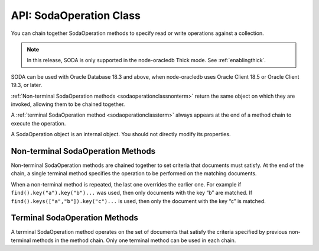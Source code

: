 .. _sodaoperationclass:

************************
API: SodaOperation Class
************************

You can chain together SodaOperation methods to specify read or write
operations against a collection.

.. note::

    In this release, SODA is only supported in the node-oracledb Thick mode.
    See :ref:`enablingthick`.

SODA can be used with Oracle Database 18.3 and above, when node-oracledb
uses Oracle Client 18.5 or Oracle Client 19.3, or later.

:ref:`Non-terminal SodaOperation methods <sodaoperationclassnonterm>` return
the same object on which they are invoked, allowing them to be chained
together.

A :ref:`terminal SodaOperation method <sodaoperationclassterm>` always appears
at the end of a method chain to execute the operation.

A SodaOperation object is an internal object. You should not directly
modify its properties.

.. _sodaoperationclassnonterm:

Non-terminal SodaOperation Methods
==================================

Non-terminal SodaOperation methods are chained together to set criteria
that documents must satisfy. At the end of the chain, a single terminal
method specifies the operation to be performed on the matching
documents.

When a non-terminal method is repeated, the last one overrides the
earlier one. For example if ``find().key("a").key("b")...`` was used,
then only documents with the key “b” are matched. If
``find().keys(["a","b"]).key("c")...`` is used, then only the document
with the key “c” is matched.

.. method:: sodaOperation.fetchArraySize()

    .. versionadded:: 5.0

    .. code-block:: javascript

        fetchArraySize(Number size)

    Sets the size of an internal buffer used for fetching
    documents from a collection with the terminal SodaOperation methods
    :meth:`~sodaOperation.getCursor()` and
    :meth:`~sodaOperation.getDocuments()`. Changing
    ``size`` may affect performance but does not affect how many documents
    are returned.

    If ``fetchArraySize()`` is not used, the size defaults to the current
    value of :attr:`oracledb.fetchArraySize`.

    For node-oracledb examples, see :ref:`SODA Query-by-Example Searches for
    JSON Documents <sodaqbesearches>`.

    It requires Oracle Client 19.5 or later, and Oracle Database 18.3 or later.

.. method:: sodaOperation.filter()

    .. versionadded:: 3.0

    .. code-block:: javascript

        filter(Object filterSpec)

    Sets a filter specification for the operation, allowing for complex
    document queries and ordering of JSON documents. Filter specifications
    can include comparisons, regular expressions, logical, and spatial
    operators, among others. See `Overview of SODA Filter Specifications
    (QBEs) <https://www.oracle.com/pls/topic/lookup?ctx=dblatest&id=GUID-
    CB09C4E3-BBB1-40DC-88A8-8417821B0FBE>`__ and `SODA Filter Specifications
    (Reference) <https://www.oracle.com/pls/topic/lookup?ctx=dblatest&id=GUID-
    8DDB51EB-D80F-4476-9ABF-D6860C6214D1>`__.

    For node-oracledb examples, see :ref:`SODA Query-by-Example Searches for JSON
    Documents <sodaqbesearches>`.

.. method:: sodaOperation.hint()

    .. versionadded:: 5.2

    .. code-block:: javascript

        hint(String hint)

    The ``hint()`` value can be used to pass an Oracle hint to :ref:`terminal
    SodaOperation Methods <sodaoperationclassterm>`. It is string in the
    same format as a `SQL
    hint <https://www.oracle.com/pls/topic/lookup?ctx=dblatest&id=GUID-
    C558F7CF-446E-4078-B045-0B3BB026CB3C>`__
    but without any comment characters, for example ``hint("MONITOR")``.
    Pass only the hint ``"MONITOR"`` (turn on monitoring) or
    ``"NO_MONITOR"`` (turn off monitoring). See the Oracle Database SQL
    Tuning Guide documentation `MONITOR and NO_MONITOR
    Hints <https://www.oracle.com/pls/topic/lookup?ctx=dblatest&id=GUID-
    19E0F73C-A959-41E4-A168-91E436DEE1F1>`__ and `Monitoring Database
    Operations <https://www.oracle.com/pls/topic/lookup?ctx=dblatest&id=GUID
    -C941CE9D-97E1-42F8-91ED-4949B2B710BF>`__ for more information.

    It requires Oracle Client 21.3 or higher (or Oracle Client 19 from
    19.11).

.. method:: sodaOperation.key()

    .. versionadded:: 3.0

    .. code-block:: javascript

        key(String value)

    Sets the key value to be used to match a document for the operation. Any
    previous calls made to this method or :meth:`~sodaOperation.keys()`
    will be ignored.

    SODA document keys are unique.

.. method:: sodaOperation.keys()

    .. versionadded:: 3.0

    .. code-block:: javascript

        keys(Array value)

    Sets the keys to be used to match multiple documents for the operation.
    Any previous calls made to this method or :meth:`sodaOperation.key()`
    will be ignored.

    SODA document keys are unique.

    A maximum of 1000 keys can be used.

.. method:: sodaOperation.limit()

    .. versionadded:: 3.0

    .. code-block:: javascript

        limit(Number n)

    Sets the maximum number of documents that a terminal method will apply
    to. The value of ``n`` must be greater than 0. The limit is applied to
    documents that match the other SodaOperation criteria. The ``limit()``
    method only applies to SodaOperation read operations like
    ``getCursor()`` and ``getDocuments()``. If a filter ``$orderby`` is not
    used, the document order is internally defined.

    The ``limit()`` method cannot be used in conjunction with
    :meth:`~sodaOperation.count()`.

.. method:: sodaOperation.lock()

    .. versionadded:: 6.2

    .. code-block:: javascript

        lock()

    Locks the documents fetched from the collection.

    Using ``lock()`` allows for pessimistic locking, that is, only the current
    user that performed the lock can modify the documents in the collection.
    Other users can only perform operations on these documents once they are
    unlocked. The functionality of this method is equivalent to the
    ``SELECT FOR UPDATE`` clause.

    The documents can be unlocked with an explicit call to
    :meth:`~connection.commit()` or :meth:`~connection.rollback()` on the
    connection. Ensure that the :attr:`oracledb.autoCommit` is
    set to *false* for the connection. Otherwise, the documents will be
    unlocked immediately after the operation is complete.

    This method should only be used with read operations (other than
    :meth:`~sodaOperation.count()`), and should not be used in conjunction
    with non-terminal methods :meth:`~sodaOperation.skip()` and
    :meth:`~sodaOperation.limit()`.

    If this method is specified in conjunction with a write operation, then
    this method is ignored.

    This method requires Oracle Client 21.3 or later (or Oracle Client 19 from
    19.11).

.. method:: sodaOperation.skip()

    .. versionadded:: 3.0

    .. code-block:: javascript

        skip(Number n)

    Sets the number of documents that will be skipped before the terminal
    method is applied. The value of ``n`` must be greater or equal to 0. The
    skip applies to documents that match the other SodaOperation criteria.

    If a filter ``$orderby`` is not used, the document order (and hence
    which documents are skipped) is internally defined.

    The ``skip()`` method only applies to SodaOperation read operations like
    ``getDocuments()``. It cannot be used with
    :meth:`~sodaOperation.count()`.

.. method:: sodaOperation.version()

    .. versionadded:: 3.0

    .. code-block:: javascript

        version(String value)

    Sets the document version that documents must have.

    This is typically used in conjunction with a key, for example
    ``collection.find().key("k").version("v").replaceOne(doc)``.

    Using ``version()`` allows for optimistic locking, so that the
    subsequent SodaOperation terminal method does not affect a document that
    someone else has already modified. If the requested document version is
    not matched, then your terminal operation will not impact any document.
    The application can then query to find the latest document version and
    apply any desired change.

.. _sodaoperationclassterm:

Terminal SodaOperation Methods
==============================

A terminal SodaOperation method operates on the set of documents that
satisfy the criteria specified by previous non-terminal methods in the
method chain. Only one terminal method can be used in each chain.

.. method:: sodaOperation.count()

    .. versionadded:: 3.0

    **Promise**::

        promise = count();

    Finds the number of documents matching the given SodaOperation query
    criteria.

    If ``skip()`` or ``limit()`` are set, then ``count()`` will return an
    error.

    If :attr:`oracledb.autoCommit` is *true*, and ``count()`` succeeds,
    then any open transaction on the connection is committed.

    **Callback**:

    If you are using the callback programming style::

        count(function (Error error, Object result){});

    The parameters of the callback function
    ``function (Error error, Object result)`` are:

    .. list-table-with-summary::
        :header-rows: 1
        :class: wy-table-responsive
        :align: center
        :widths: 15 30
        :summary: The first column displays the callback function parameter.
          The second column displays the description of the parameter.

        * - Callback Function Parameter
          - Description
        * - Error ``error``
          - If ``count()`` succeeds, ``error`` is NULL. If an error occurs, then ``error`` contains the error message.
        * - Object ``result``
          - The `result` object contains one attribute::

              Number count

            The number of documents matching the SodaOperation criteria.

            Due to Node.js type limitations, the largest ``count`` value will be 232 - 1, even if more rows exist. Larger values will wrap.

.. method:: sodaOperation.getCursor()

    .. versionadded:: 3.0

    **Promise**::

        promise = getCursor()

    Returns a :ref:`SodaDocumentCursor <sodadocumentcursorclass>` for
    documents that match the SodaOperation query criteria. The cursor can be
    iterated over with :meth:`sodaDocumentCursor.getNext()` to access
    each :ref:`SodaDocument <sodadocumentclass>`.

    When the application has completed using the cursor it must be closed
    with :meth:`sodaDocumentCursor.close()`.

    If the number of documents is known to be small, it is recommended to
    use :meth:`sodaOperation.getDocuments()` instead.

    If :attr:`oracledb.autoCommit` is *true*, and
    ``getCursor()`` succeeds, then any open transaction on the connection is
    committed.

    **Callback**:

    If you are using the callback programming style::

        getCursor(function(Error error, SodaDocumentCursor cursor){});

    The parameters of the callback function
    ``function(Error error, SodaDocumentCursor cursor)`` are:

    .. list-table-with-summary::
        :header-rows: 1
        :class: wy-table-responsive
        :align: center
        :widths: 15 30
        :summary: The first column displays the callback function parameter.
          The second column displays the description of the parameter.

        * - Callback Function Parameter
          - Description
        * - Error ``error``
          - If ``getCursor()`` succeeds, ``error`` is NULL. If an error occurs, then ``error`` contains the error message.
        * - SodaDocumentCursor ``cursor``
          - A cursor that can be iterated over to access SodaDocument objects matching the SodaOperation search criteria.

.. method:: sodaOperation.getDocuments()

    .. versionadded:: 3.0

    **Promise**::

        promise = getDocuments();

    Gets an array of :ref:`SodaDocuments <sodadocumentclass>` matching the
    SodaOperation query criteria. An empty array will be returned when no
    documents match.

    Where the number of matching documents is known to be small, this API
    should be used in preference to :meth:`sodaOperation.getCursor()`.

    If :attr:`oracledb.autoCommit` is *true*, and ``getDocuments()``
    succeeds, then any open transaction on the connection is committed.

    **Callback**:

    If you are using the callback programming style::

        getDocuments(function(Error error, Array documents){});

    The parameters of the callback function
    ``function(Error error, Array documents)`` are:

    .. list-table-with-summary::
        :header-rows: 1
        :class: wy-table-responsive
        :align: center
        :widths: 15 30
        :summary: The first column displays the callback function parameter.
          The second column displays the description of the parameter.

        * - Callback Function Parameter
          - Description
        * - Error ``error``
          - If ``getDocuments()`` succeeds, ``error`` is NULL. If an error occurs, then ``error`` contains the error message.
        * - Array ``documents``
          - An array of SodaDocuments that match the SodaOperation query criteria.

.. method:: sodaOperation.getOne()

    .. versionadded:: 3.0

    **Promise**::

        promise = getOne();

    Obtains one document matching the SodaOperation query criteria. If the
    criteria match more than one document, then only the first is returned.

    Typically ``getone()`` should be used with ``key(k)`` or
    ``key(k).version(v)`` to ensure only one document is matched.

    If :attr:`oracledb.autoCommit` is *true*, and ``getOne()`` succeeds, then
    any open transaction on the connection is committed.

    **Callback**:

    If you are using the callback programming style::

        getOne(function(Error error, SodaDocument document){});

    The parameters of the callback function
    ``function(Error error, SodaDocument document)`` are:

    .. list-table-with-summary::
        :header-rows: 1
        :class: wy-table-responsive
        :align: center
        :widths: 15 30
        :summary: The first column displays the callback function parameter.
          The second column displays the description of the parameter.

        * - Callback Function Parameter
          - Description
        * - Error ``error``
          - If ``getOne()`` succeeds, ``error`` is NULL. If an error occurs, then ``error`` contains the error message.
        * - SodaDocument ``document``
          - One SodaDocument that matches the sodaOperation query criteria. If no document is found, then ``document`` will be undefined.

.. method:: sodaOperation.remove()

    .. versionadded:: 3.0

    **Promise**::

        promise = remove();

    Removes a set of documents matching the SodaOperation query criteria.

    Note settings from ``skip()`` and ``limit()`` non-terminals are ignored
    because they only apply to read operations.

    If :attr:`oracledb.autoCommit` is *true*, and ``remove()`` succeeds, then
    removal and any open transaction on the connection is committed.

    **Callback**:

    If you are using the callback programming style::

        remove(function(Error error, Object result){});

    The parameters of the callback function
    ``function(Error error, Object result)`` are:

    .. list-table-with-summary::
        :header-rows: 1
        :class: wy-table-responsive
        :align: center
        :widths: 15 30
        :summary: The first column displays the callback function parameter.
          The second column displays the description of the parameter.

        * - Callback Function Parameter
          - Description
        * - Error ``error``
          - If ``remove()`` succeeds, ``error`` is NULL. If an error occurs, then ``error`` contains the error message.
        * - Object ``result``
          - The `result` object contains one attribute::

               result.count

            The number of documents removed from the collection.

            Due to Node.js type limitations, the largest ``count`` value will be 232 - 1, even if Oracle Database removed more rows. Larger values will wrap.

.. method:: sodaOperation.replaceOne()

    .. versionadded:: 3.0

    **Promise**::

        promise = replaceOne(Object newDocumentContent);
        promise = replaceOne(SodaDocument newSodaDocument);

    Replaces a document in a collection. The input document can be either a
    JavaScript object representing the data content, or it can be an
    existing :ref:`SodaDocument <sodadocumentclass>`.

    The ``mediaType`` document component and content of the document that
    matches the SodaOperation query criteria will be replaced by the content
    and any ``mediaType`` document component of the new document. Any other
    document components will not be affected. The ``lastModified`` and
    ``version`` document components of the replaced document will be
    updated.

    The ``key()`` non-terminal must be used when using ``replaceOne()``.

    No error is reported if the operation criteria do not match any
    document.

    Note settings from ``skip()`` and ``limit()`` non-terminals are ignored
    because they only apply to read operations.

    If :attr:`oracledb.autoCommit` is *true*, and ``replaceOne()`` succeeds,
    then any open transaction on the connection is committed.

    The parameters of the ``sodaOperation.replaceOne()`` method are:

    .. _replaceone:

    .. list-table-with-summary:: sodaOperation.replaceOne() Parameters
        :header-rows: 1
        :class: wy-table-responsive
        :align: center
        :widths: 10 10 30
        :summary: The first column displays the parameter. The second column
          displays the data type of the parameter. The third column displays
          the description of the parameter.

        * - Parameter
          - Data Type
          - Description
        * - ``newDocumentContent`` or ``newSodaDocument``
          - Object or SodaDocument
          - The new document. See :meth:`sodaCollection.insertOne()`, which has the same semantics for the document.

    **Callback**:

    If you are using the callback programming style::

        replaceOne(Object newDocumentContent, function(Error error, Object result){});
        replaceOne(SodaDocument newSodaDocument, function(Error error, Object result){});

    See :ref:`replaceone` for information on the parameters.

    The parameters of the callback function
    ``function(Error error, Object result)`` are:

    .. list-table-with-summary::
        :header-rows: 1
        :class: wy-table-responsive
        :align: center
        :widths: 15 30
        :summary: The first column displays the callback function parameter.
          The second column displays the description of the parameter.

        * - Callback Function Parameter
          - Description
        * - Error ``error``
          - If ``replaceOne()`` succeeds, ``error`` is NULL. It is not an error if no document is replaced. If an error occurs, then ``error`` contains the error message.
        * - Object ``result``
          - The `result` object contains one attribute::

             result.replaced

            This attribute will be *true* if the document was successfully replaced, *false* otherwise.

.. method:: sodaOperation.replaceOneAndGet()

    .. versionadded:: 3.0

    **Promise**::

        promise = replaceOneAndGet(Object newDocumentContent);
        promise = replaceOneAndGet(SodaDocument newSodaDocument);

    Replaces a document in a collection similar to
    :meth:`sodaOperation.replaceOne()`, but also returns
    the result document which contains all :ref:`SodaDocument
    <sodadocumentclass>` components (key, version, etc.)
    except for content. Content itself is not returned for performance
    reasons. The result document has new values for components that are
    updated as part of the replace operation (such as version, last-modified
    timestamp, and media type)

    If :attr:`oracledb.autoCommit` is *true*, and ``replaceOneAndGet()``
    succeeds, then any open transaction on the connection is committed.

    The parameters of the ``sodaOperation.replaceOneAndGet()`` method are:

    .. _replaceoneandget:

    .. list-table-with-summary:: sodaOperation.replaceOneAndGet() Parameters
        :header-rows: 1
        :class: wy-table-responsive
        :align: center
        :widths: 10 10 30
        :summary: The first column displays the parameter. The second column
          displays the data type of the parameter. The third column displays
          the description of the parameter.

        * - Parameter
          - Data Type
          - Description
        * - ``newDocumentContent`` or ``newSodaDocument``
          - Object or SodaDocument
          - The new document. See :meth:`sodaCollection.insertOne()`, which has the same semantics for the document.

    **Callback**:

    If you are using the callback programming style::

        replaceOneAndGet(Object newDocumentContent, function(Error error, SodaDocument updatedDocument){});
        replaceOneAndGet(SodaDocument newSodaDocument, function(Error error, SodaDocument updatedDocument){});

    See :ref:`replaceoneandget` for information on the parameters.

    The parameters of the callback function
    ``function(Error error, SodaDocument updatedDocument)`` are:

    .. list-table-with-summary::
        :header-rows: 1
        :class: wy-table-responsive
        :align: center
        :widths: 15 30
        :summary: The first column displays the callback function parameter.
          The second column displays the description of the parameter.

        * - Callback Function Parameter
          - Description
        * - Error ``error``
          - If ``replaceOneAndGet()`` succeeds, ``error`` is NULL. It is not an error if no document is replaced. If an error occurs, then ``error`` contains the error message.
        * - SodaDocument ``updatedDocument``
          - The updated :ref:`SodaDocument <sodadocumentclass>` if replacement was successful, otherwise ``updatedDocument`` will be undefined.

            The ``lastModified`` and ``version`` attributes of the stored SodaDocument will be updated. The ``mediaType`` attribute and the content will be replaced. Other attributes of ``newSodaDocument`` are ignored.

            Note for performance reasons, ``updatedDocument`` will not have document content and cannot itself be passed directly to SODA insert or replace methods.
